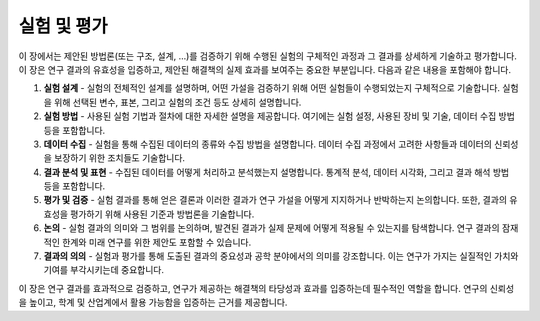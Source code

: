 .. _experiments_and_evaluations:

실험 및 평가
===============================================================================

이 장에서는 제안된 방법론(또는 구조, 설계, ...)를 검증하기 위해 수행된 실험의 구체적인 과정과 그 결과를 상세하게 기술하고 평가합니다.
이 장은 연구 결과의 유효성을 입증하고, 제안된 해결책의 실제 효과를 보여주는 중요한 부분입니다.
다음과 같은 내용을 포함해야 합니다.

1. **실험 설계** - 실험의 전체적인 설계를 설명하며, 어떤 가설을 검증하기 위해 어떤 실험들이 수행되었는지 구체적으로 기술합니다. 실험을 위해 선택된 변수, 표본, 그리고 실험의 조건 등도 상세히 설명합니다.

2. **실험 방법** - 사용된 실험 기법과 절차에 대한 자세한 설명을 제공합니다. 여기에는 실험 설정, 사용된 장비 및 기술, 데이터 수집 방법 등을 포함합니다.

3. **데이터 수집** - 실험을 통해 수집된 데이터의 종류와 수집 방법을 설명합니다. 데이터 수집 과정에서 고려한 사항들과 데이터의 신뢰성을 보장하기 위한 조치들도 기술합니다.

4. **결과 분석 및 표현** - 수집된 데이터를 어떻게 처리하고 분석했는지 설명합니다. 통계적 분석, 데이터 시각화, 그리고 결과 해석 방법 등을 포함합니다.

5. **평가 및 검증** - 실험 결과를 통해 얻은 결론과 이러한 결과가 연구 가설을 어떻게 지지하거나 반박하는지 논의합니다. 또한, 결과의 유효성을 평가하기 위해 사용된 기준과 방법론을 기술합니다.

6. **논의** - 실험 결과의 의미와 그 범위를 논의하며, 발견된 결과가 실제 문제에 어떻게 적용될 수 있는지를 탐색합니다. 연구 결과의 잠재적인 한계와 미래 연구를 위한 제안도 포함할 수 있습니다.

7. **결과의 의의** - 실험과 평가를 통해 도출된 결과의 중요성과 공학 분야에서의 의미를 강조합니다. 이는 연구가 가지는 실질적인 가치와 기여를 부각시키는데 중요합니다.

이 장은 연구 결과를 효과적으로 검증하고, 연구가 제공하는 해결책의 타당성과 효과를 입증하는데 필수적인 역할을 합니다.
연구의 신뢰성을 높이고, 학계 및 산업계에서 활용 가능함을 입증하는 근거를 제공합니다.


